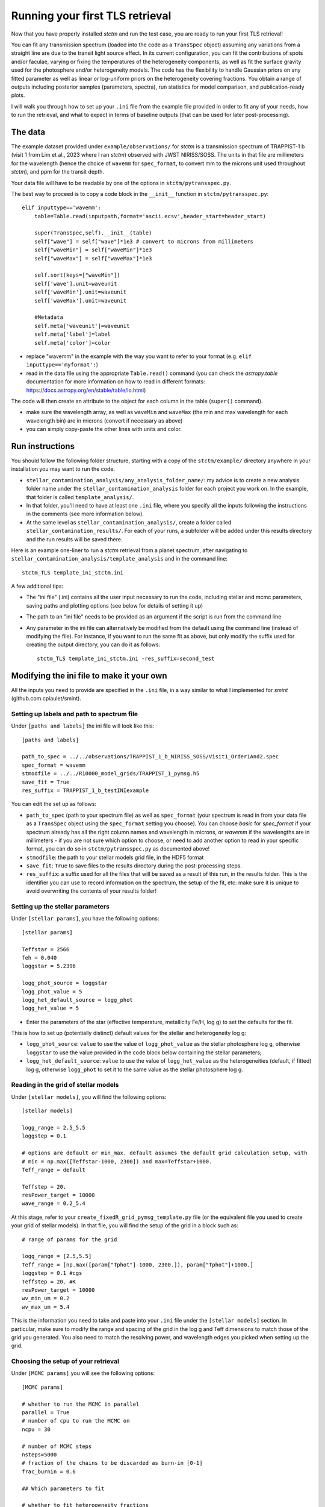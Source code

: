 .. _runningTLS:

Running your first TLS retrieval
================================


Now that you have properly installed *stctm* and run the test case, you are ready to run your first TLS retrieval!

You can fit any transmission spectrum (loaded into the code as a ``TransSpec`` object) assuming any variations from a straight line are due to the transit light source effect. In its current configuration, you can fit the contributions of spots and/or faculae, varying or fixing the temperatures of the heterogeneity components, as well as fit the surface gravity used for the photosphere and/or heterogeneity models. The code has the flexibility to handle Gaussian priors on any fitted parameter as well as linear or log-uniform priors on the heterogeneity covering fractions. You obtain a range of outputs including posterior samples (parameters, spectra), run statistics for model comparison, and publication-ready plots.

I will walk you through how to set up your ``.ini`` file from the example file provided in order to fit any of your needs, how to run the retrieval, and what to expect in terms of baseline outputs (that can be used for later post-processing).



The data
--------


The example dataset provided under ``example/observations/`` for *stctm* is a transmission spectrum of TRAPPIST-1 b (visit 1 from Lim et al., 2023 where I ran *stctm*) observed with JWST NIRISS/SOSS. The units in that file are millimeters for the wavelength (hence the choice of ``wavemm`` for ``spec_format``, to convert mm to the microns unit used throughout *stctm*), and ppm for the transit depth.

Your data file will have to be readable by one of the options in ``stctm/pytransspec.py``.

The best way to proceed is to copy a code block in the ``__init__`` function in ``stctm/pytransspec.py``::

    elif inputtype=='wavemm':
        table=Table.read(inputpath,format='ascii.ecsv',header_start=header_start)

        super(TransSpec,self).__init__(table)
        self["wave"] = self["wave"]*1e3 # convert to microns from millimeters
        self["waveMin"] = self["waveMin"]*1e3
        self["waveMax"] = self["waveMax"]*1e3

        self.sort(keys=["waveMin"])
        self['wave'].unit=waveunit
        self['waveMin'].unit=waveunit
        self['waveMax'].unit=waveunit

        #Metadata
        self.meta['waveunit']=waveunit
        self.meta['label']=label
        self.meta['color']=color

* replace "wavemm" in the example with the way you want to refer to your format (e.g. ``elif inputtype=='myformat':``)

* read in the data file using the appropriate ``Table.read()`` command (you can check the `astropy.table` documentation for more information on how to read in different formats: https://docs.astropy.org/en/stable/table/io.html)

The code will then create an attribute to the object for each column in the table (``super()`` command).

* make sure the wavelength array, as well as ``waveMin`` and ``waveMax`` (the min and max wavelength for each wavelength bin) are in microns (convert if necessary as above)
* you can simply copy-paste the other lines with units and color.

Run instructions
----------------

You should follow the following folder structure, starting with a copy of the ``stctm/example/`` directory anywhere in your installation you may want to run the code.

* ``stellar_contamination_analysis/any_analysis_folder_name/``: my advice is to create a new analysis folder name under the ``stellar_contamination_analysis`` folder for each project you work on. In the example, that folder is called ``template_analysis/``.
* In that folder, you'll need to have at least one ``.ini`` file, where you specify all the inputs following the instructions in the comments (see more information below).
* At the same level as ``stellar_contamination_analysis/``, create a folder called ``stellar_contamination_results/``. For each of your runs, a subfolder will be added under this results directory and the run results will be saved there.

Here is an example one-liner to run a *stctm* retrieval from a planet spectrum, after navigating to ``stellar_contamination_analysis/template_analysis`` and in the command line::

    stctm_TLS template_ini_stctm.ini

A few additional tips:

- The "ini file" (.ini) contains all the user input necessary to run the code, including stellar and mcmc parameters, saving paths and plotting options (see below for details of setting it up)
- The path to an "ini file" needs to be provided as an argument if the script is run from the command line
- Any parameter in the ini file can alternatively be modified from the default using the command line (instead of modifying the file). For instance, if you want to run the same fit as above, but only modify the suffix used for creating the output directory, you can do it as follows::

    stctm_TLS template_ini_stctm.ini -res_suffix=second_test

Modifying the ini file to make it your own
------------------------------------------

All the inputs you need to provide are specified in the ``.ini`` file, in a way similar to what I implemented for *smint* (github.com.cpiaulet/smint).

Setting up labels and path to spectrum file
^^^^^^^^^^^^^^^^^^^^^^^^^^^^^^^^^^^^^^^^^^^

Under ``[paths and labels]``  the ini file will look like this::

    [paths and labels]

    path_to_spec = ../../observations/TRAPPIST_1_b_NIRISS_SOSS/Visit1_Order1And2.spec
    spec_format = wavemm
    stmodfile = ../../R10000_model_grids/TRAPPIST_1_pymsg.h5
    save_fit = True
    res_suffix = TRAPPIST_1_b_testINIexample


You can edit the set up as follows:

* ``path_to_spec`` (path to your spectrum file) as well as ``spec_format`` (your spectrum is read in from your data file as a ``TransSpec`` object using the ``spec_format`` setting you choose). You can choose `basic` for `spec_format` if your spectrum already has all the right column names and wavelength in microns, or `wavemm` if the wavelengths are in millimeters - if you are not sure which option to choose, or need to add another option to read in your specific format, you can do so in ``stctm/pytransspec.py`` as documented above!
* ``stmodfile``: the path to your stellar models grid file, in the HDF5 format
* ``save_fit``: ``True`` to save files to the results directory during the post-processing steps.
* ``res_suffix``: a suffix used for all the files that will be saved as a result of this run, in the results folder. This is the identifier you can use to record information on the spectrum, the setup of the fit, etc: make sure it is unique to avoid overwriting the contents of your results folder!

Setting up the stellar parameters
^^^^^^^^^^^^^^^^^^^^^^^^^^^^^^^^^

Under ``[stellar params]``, you have the following options::

    [stellar params]

    Teffstar = 2566
    feh = 0.040
    loggstar = 5.2396

    logg_phot_source = loggstar
    logg_phot_value = 5
    logg_het_default_source = logg_phot
    logg_het_value = 5

* Enter the parameters of the star (effective temperature, metallicity Fe/H, log g) to set the defaults for the fit.

This is how to set up (potentially distinct) default values for the stellar and heterogeneity log g:

* ``logg_phot_source``: ``value`` to use the value of ``logg_phot_value`` as the stellar photosphere log g, otherwise ``loggstar`` to use the value provided in the code block below containing the stellar parameters;
* ``logg_het_default_source``: ``value`` to use the value of ``logg_het_value`` as the heterogeneities (default, if fitted) log g, otherwise ``logg_phot`` to set it to the same value as the stellar photosphere log g.

Reading in the grid of stellar models
^^^^^^^^^^^^^^^^^^^^^^^^^^^^^^^^^^^^^

Under ``[stellar models]``, you will find the following options::

    [stellar models]

    logg_range = 2.5_5.5
    loggstep = 0.1

    # options are default or min_max. default assumes the default grid calculation setup, with
    # min = np.max([Teffstar-1000, 2300]) and max=Teffstar+1000.
    Teff_range = default

    Teffstep = 20.
    resPower_target = 10000
    wave_range = 0.2_5.4

At this stage, refer to your ``create_fixedR_grid_pymsg_template.py`` file (or the equivalent file you used to create your grid of stellar models).
In that file, you will find the setup of the grid in a block such as::

    # range of params for the grid

    logg_range = [2.5,5.5]
    Teff_range = [np.max([param["Tphot"]-1000, 2300.]), param["Tphot"]+1000.]
    loggstep = 0.1 #cgs
    Teffstep = 20. #K
    resPower_target = 10000
    wv_min_um = 0.2
    wv_max_um = 5.4

This is the information you need to take and paste into your ``.ini`` file under the ``[stellar models]`` section.
In particular, make sure to modify the range and spacing of the grid in the log g and Teff dimensions to match those of the grid you generated. You also need to match the resolving power, and wavelength edges you picked when setting up the grid.

Choosing the setup of your retrieval
^^^^^^^^^^^^^^^^^^^^^^^^^^^^^^^^^^^^

Under ``[MCMC params]`` you will see the following options::

    [MCMC params]

    # whether to run the MCMC in parallel
    parallel = True
    # number of cpu to run the MCMC on
    ncpu = 30

    # number of MCMC steps
    nsteps=5000
    # fraction of the chains to be discarded as burn-in [0-1]
    frac_burnin = 0.6

    ## Which parameters to fit

    # whether to fit heterogeneity fractions
    fitspot = True
    fitfac = True

    # whether to fit temperatures of spectral components
    fitThet = True
    fitTphot = True

    # whether to fit log g of spectral components
    fitlogg_phot = True
    fitlogg_het = True

    # whether to marginalize over/fit the bare-rock transit depth
    fitDscale = True

Here is how to choose your setup for each of these parameters:

* ``parallel``: if set to ``True``, then the MCMC will be run in parallel on a number of CPUs specified by the ``ncpu`` parameter right below (by default, 30)
* ``ncpu``: Number of CPUs to use for the parallel MCMC run.
* ``nsteps``: the number of steps for each of the MCMC chains. I recommend at least 5000.
* ``frac_burnin``: the fraction of steps discarded as burn-in to obtain the posterior. By default, set to 60% (value of 0.6).
* ``fitspot``: ``True`` if you want to fit for the fraction of unocculted spots, ``False`` otherwise.
* ``fitfac``: ``True`` if you want to fit for the fraction of unocculted faculae, ``False`` otherwise.
* ``fitThet``: ``True`` if you want to fit for the temperature of unocculted spots and/or faculae, ``False`` otherwise.
* ``fitTphot``: ``True`` if you want to fit for the temperature of the photosphere, ``False`` otherwise.
* ``fitlogg_phot``: ``True`` if you want to fit the photosphere log g, ``False`` otherwise.
* ``fitlogg_het``: ``True`` if you want to fit a different log g for the spectrum of the heterogeneity component compared to that of the photosphere, ``False`` otherwise.
* ``fitDscale``: ``True`` if you want to fit for the bare-rock transit depth (recommended), ``False`` otherwise.

Priors
^^^^^^

Under ``[priors]``, the ``.ini`` file should look like this::

    [priors]

    # list of parameters with Gaussian priors. For multiple params sep. with '_': e.g. Tphot_ffac. Otherwise leave empty.
    gaussparanames = Tphot
    # mean and std of the Gaussian prior. For multiple parameters separate with a vertical line: e.g. mean1_std1|mean2_std2
    # leave empty if no gaussparanames.
    hyperp_gausspriors = 2566_70

    # specify whether we want to fit fspot/ffac with prior uniform in log or lin space
    # (e.g. 0_0: both in lin space; 1_0: fspot in log space, ffac in lin space)
    fitLogfSpotFac = 0_0
    # lower and upper bound of the log(prior) on the heterogeneity fraction(s).
    hyperp_logpriors = -5_0

First, you can set a Gaussian prior on any of your fitted parameters, using the ``gaussparanames`` and ``hyperp_gausspriors`` variables.

By default (uniform priors on all fitted parameters)::

    gaussparanames =
    hyperp_gausspriors =

Otherwise, you can add the name of the parameter(s) for which you want to use a Gaussian prior to ``gaussparanames``, and add a component to ``hyperp_gausspriors`` that specifies the mean and standard deviation of the gaussian parameter to adopt (looks like ``mean_std``). Here's an example when using a Gaussian prior on the photosphere temperature (recommended, since it is not constrained by the TLSE)::

    gaussparanames = Tphot
    hyperp_gausspriors = 2566_70

The spot/faculae covering fractions can also be fitted with priors that are uniform in linear space (default) or in log space. This is dictated by the ``fitLogfSpotFac`` parameter.
* Use ``fitLogfSpotFac = 0_0`` for the default settings of both parameters fitted with linear-uniform priors
* Set the first/second element to 1 instead to use a log-uniform prior on ``fspot``/``ffac``.
* If you choose to fit either parameter in log space, the boundaries of the prior on log(fhet) will be set by ``hyperp_logpriors = lowerBound_upperBound``.

If you wish to change the way the prior is set up on any of the fitted parameters, you can do it by changing the dictionary created by the function ``get_param_priors()`` in ``stellar_retrieval_utilities.py``.

Plotting
^^^^^^^^

I am providing some flexibility on how your output plots will look under ``[plotting]``::

    [plotting]

    # amount of padding in microns (unit used for spectrum plots)
    pad = 0.25

    # resolving power to smooth model spectra to (when plotting them)
    target_resP = 100

* The ``pad`` parameter roughly regulates the padding in microns added to the left and right of the spectrum plots compared to the extent of the observed spectrum
* ``target_resP`` specifies the resolving power at which you wish your stellar contamination spectra to be plotted.

Post-processing
---------------

By default, the code will produce (and save to the results folder):

Inputs to the code:

1. Input records:

* a copy of the run file that was used and of the .ini file with the specified inputs
* a copy of the version of ``stellar_retrieval_utilities.py`` that was used
* a figure displaying the spectrum being fitted
* ``defaultparams``: CSV file with the default parameters used to initialize the fit

Outputs of the code:

2. CSV files:

* ``pandas`` file: fitted parameters from the chain, with the associated log likelihood and log probability values
* ``bestfit`` file: for each parameter, the best-fit value (maximum likelihood), the max-probability values, as well as percentiles which can be used for quoting in tables
* ``bestfit_stats`` file: model comparison statistics: index of the best-fit model (in the post-burnin samples), the corresponding (reduced) chi-squared value, and BIC
* ``fixedR_1_2_3_sigma`` file: a csv file containing a set of models at the resolving power ``target_resP`` (R=100 by default) corresponding to the max-likelihood, max-probability samples, and percentiles
* ``blobs_1_2_3_sigma`` file: a csv file containing a set of models integrated within the bins of the observed spectrum corresponding to the max-likelihood, max-probability samples, and percentiles

3. NPY file: contains the "blobs": the series of models computed by the MCMC.

4. Diagnostics figures:

* ``chainplot``: chain plots, with and without the burn-in steps
* ``bestfit_model`` file: a plot of the best-fit model, integrated to match the bins in the observed spectrum, with the best-fit parameter values quoted

5. Publication-ready figures:

* ``1_2_3_sigma_withamplitude`` file: same as ``1_2_3_sigma`` but with a lower panel showing the amplitude of the stellar contamination signature across wavelength in the spectrum (in absolute terms)
* ``resP..._1_2_3_sigma`` files: fitted spectrum with the results of the fit (max-likelihood, max-probability samples, and +/- 1, 2, 3 sigma), with stellar models at higher resolution (resolving power ``target_resP``), with a log or lin scale for the wavelength axis.
* ``1_2_3_sigma`` files: fitted spectrum with the results of the fit (max-likelihood, max-probability samples, and +/- 1, 2, 3 sigma), with stellar models all integrated within the same bins as the data, with a log or lin scale for the wavelength axis.
* a corner plot of post-burnin samples

Please let me know if other things would be useful for you to have as default outputs, or feel free to create pull requests with your nice additions!